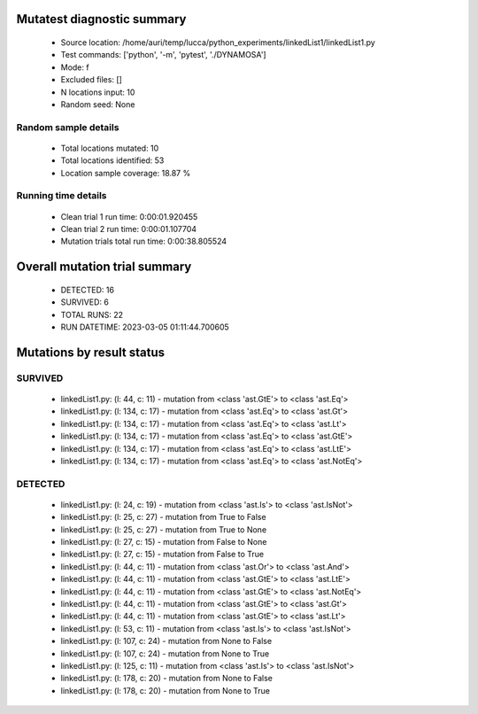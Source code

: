 Mutatest diagnostic summary
===========================
 - Source location: /home/auri/temp/lucca/python_experiments/linkedList1/linkedList1.py
 - Test commands: ['python', '-m', 'pytest', './DYNAMOSA']
 - Mode: f
 - Excluded files: []
 - N locations input: 10
 - Random seed: None

Random sample details
---------------------
 - Total locations mutated: 10
 - Total locations identified: 53
 - Location sample coverage: 18.87 %


Running time details
--------------------
 - Clean trial 1 run time: 0:00:01.920455
 - Clean trial 2 run time: 0:00:01.107704
 - Mutation trials total run time: 0:00:38.805524

Overall mutation trial summary
==============================
 - DETECTED: 16
 - SURVIVED: 6
 - TOTAL RUNS: 22
 - RUN DATETIME: 2023-03-05 01:11:44.700605


Mutations by result status
==========================


SURVIVED
--------
 - linkedList1.py: (l: 44, c: 11) - mutation from <class 'ast.GtE'> to <class 'ast.Eq'>
 - linkedList1.py: (l: 134, c: 17) - mutation from <class 'ast.Eq'> to <class 'ast.Gt'>
 - linkedList1.py: (l: 134, c: 17) - mutation from <class 'ast.Eq'> to <class 'ast.Lt'>
 - linkedList1.py: (l: 134, c: 17) - mutation from <class 'ast.Eq'> to <class 'ast.GtE'>
 - linkedList1.py: (l: 134, c: 17) - mutation from <class 'ast.Eq'> to <class 'ast.LtE'>
 - linkedList1.py: (l: 134, c: 17) - mutation from <class 'ast.Eq'> to <class 'ast.NotEq'>


DETECTED
--------
 - linkedList1.py: (l: 24, c: 19) - mutation from <class 'ast.Is'> to <class 'ast.IsNot'>
 - linkedList1.py: (l: 25, c: 27) - mutation from True to False
 - linkedList1.py: (l: 25, c: 27) - mutation from True to None
 - linkedList1.py: (l: 27, c: 15) - mutation from False to None
 - linkedList1.py: (l: 27, c: 15) - mutation from False to True
 - linkedList1.py: (l: 44, c: 11) - mutation from <class 'ast.Or'> to <class 'ast.And'>
 - linkedList1.py: (l: 44, c: 11) - mutation from <class 'ast.GtE'> to <class 'ast.LtE'>
 - linkedList1.py: (l: 44, c: 11) - mutation from <class 'ast.GtE'> to <class 'ast.NotEq'>
 - linkedList1.py: (l: 44, c: 11) - mutation from <class 'ast.GtE'> to <class 'ast.Gt'>
 - linkedList1.py: (l: 44, c: 11) - mutation from <class 'ast.GtE'> to <class 'ast.Lt'>
 - linkedList1.py: (l: 53, c: 11) - mutation from <class 'ast.Is'> to <class 'ast.IsNot'>
 - linkedList1.py: (l: 107, c: 24) - mutation from None to False
 - linkedList1.py: (l: 107, c: 24) - mutation from None to True
 - linkedList1.py: (l: 125, c: 11) - mutation from <class 'ast.Is'> to <class 'ast.IsNot'>
 - linkedList1.py: (l: 178, c: 20) - mutation from None to False
 - linkedList1.py: (l: 178, c: 20) - mutation from None to True